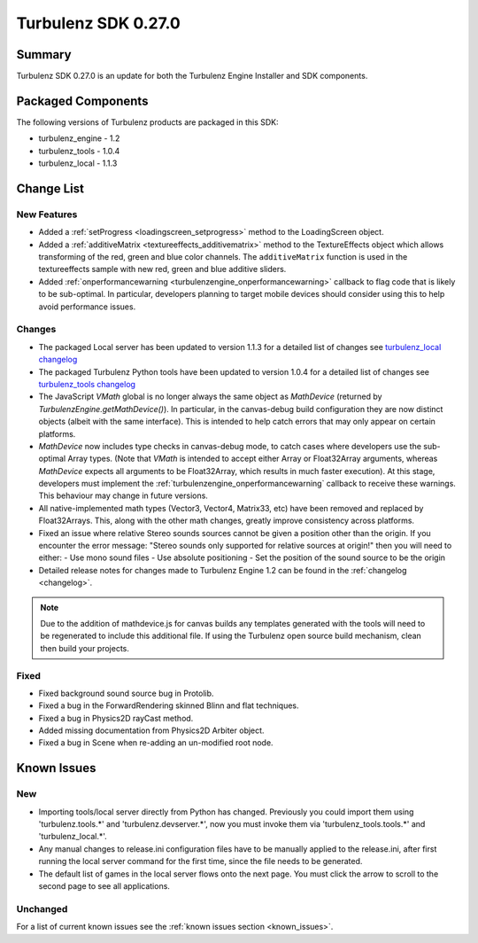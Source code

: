 --------------------
Turbulenz SDK 0.27.0
--------------------

.. highlight:: javascript

Summary
=======

Turbulenz SDK 0.27.0 is an update for both the Turbulenz Engine
Installer and SDK components.

Packaged Components
===================

The following versions of Turbulenz products are packaged in this SDK:

* turbulenz_engine - 1.2
* turbulenz_tools - 1.0.4
* turbulenz_local - 1.1.3

Change List
===========

New Features
------------

* Added a :ref:`setProgress <loadingscreen_setprogress>` method to the LoadingScreen object.

* Added a :ref:`additiveMatrix <textureeffects_additivematrix>` method to the TextureEffects object which allows transforming of the red, green and blue color channels.
  The ``additiveMatrix`` function is used in the textureeffects sample with new red, green and blue additive sliders.

* Added :ref:`onperformancewarning <turbulenzengine_onperformancewarning>`
  callback to flag code that is likely to be sub-optimal.  In
  particular, developers planning to target mobile devices should
  consider using this to help avoid performance issues.

Changes
-------

* The packaged Local server has been updated to version 1.1.3 for a detailed list of changes see
  `turbulenz_local changelog <https://github.com/turbulenz/turbulenz_local/blob/1.1.3/CHANGES.rst>`__

* The packaged Turbulenz Python tools have been updated to version 1.0.4 for a detailed list of changes see
  `turbulenz_tools changelog <https://github.com/turbulenz/turbulenz_tools/blob/1.0.4/CHANGES.rst>`__

* The JavaScript `VMath` global is no longer always the same object as
  `MathDevice` (returned by `TurbulenzEngine.getMathDevice()`).  In
  particular, in the canvas-debug build configuration they are now
  distinct objects (albeit with the same interface).  This is intended
  to help catch errors that may only appear on certain platforms.

* `MathDevice` now includes type checks in canvas-debug mode, to catch
  cases where developers use the sub-optimal Array types.  (Note that
  `VMath` is intended to accept either Array or Float32Array
  arguments, whereas `MathDevice` expects all arguments to be
  Float32Array, which results in much faster execution).  At this
  stage, developers must implement the
  :ref:`turbulenzengine_onperformancewarning` callback to receive
  these warnings.  This behaviour may change in future versions.

* All native-implemented math types (Vector3, Vector4, Matrix33, etc)
  have been removed and replaced by Float32Arrays.  This, along with
  the other math changes, greatly improve consistency across
  platforms.

* Fixed an issue where relative Stereo sounds sources cannot be given a position other than the origin. If you encounter the error message: "Stereo sounds only supported for relative sources at origin!" then you will need to either:
  - Use mono sound files
  - Use absolute positioning
  - Set the position of the sound source to be the origin

* Detailed release notes for changes made to Turbulenz Engine 1.2 can be found in the :ref:`changelog <changelog>`.

.. NOTE::

  Due to the addition of mathdevice.js for canvas builds any templates generated with the tools will need to be regenerated to include this additional file. If using the Turbulenz open source build mechanism, clean then build your projects.

Fixed
-----

* Fixed background sound source bug in Protolib.

* Fixed a bug in the ForwardRendering skinned Blinn and flat techniques.

* Fixed a bug in Physics2D rayCast method.

* Added missing documentation from Physics2D Arbiter object.

* Fixed a bug in Scene when re-adding an un-modified root node.


Known Issues
============

New
---

* Importing tools/local server directly from Python has changed. Previously you could import them using 'turbulenz.tools.*' and 'turbulenz.devserver.*', now you must invoke them via 'turbulenz_tools.tools.*' and 'turbulenz_local.*'.
* Any manual changes to release.ini configuration files have to be manually applied to the release.ini, after first running the local server command for the first time, since the file needs to be generated.
* The default list of games in the local server flows onto the next page. You must click the arrow to scroll to the second page to see all applications.

Unchanged
---------

For a list of current known issues see the :ref:`known issues section
<known_issues>`.

